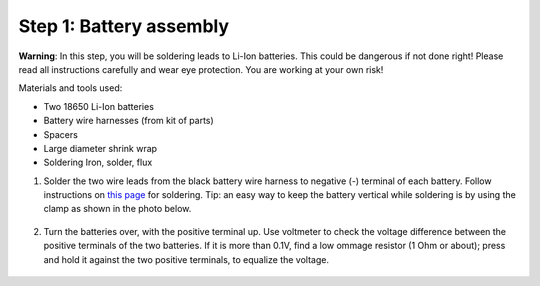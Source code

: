 Step 1: Battery assembly
==========================
**Warning**: In this step, you will be soldering leads to Li-Ion batteries.
This could be dangerous if not done right! Please read all instructions
carefully and wear eye protection. You are working at your own risk!

Materials and tools used:

* Two 18650 Li-Ion batteries

* Battery  wire harnesses (from kit of parts)

* Spacers

* Large diameter shrink wrap

* Soldering Iron, solder, flux


1. Solder the two wire leads from the black battery wire harness to negative (-)
   terminal of each battery. Follow instructions on `this page <https://oscarliang.com/solder-li-ion-battery-18650/>`__
   for soldering. Tip: an easy way to keep the battery vertical while soldering
   is by using the clamp as shown in the photo below.

.. figure:: images/battery-1.jpg
   :alt: Battery
   :width: 80%

2. Turn the batteries over, with the positive terminal up. Use voltmeter to
   check the voltage difference between the positive terminals of the two batteries.
   If it is more than 0.1V, find a low ommage resistor (1 Ohm or about);  press and hold
   it against the two positive terminals, to equalize the voltage.


.. figure:: images/battery-2.jpg
   :alt: Battery
   :width: 80%
